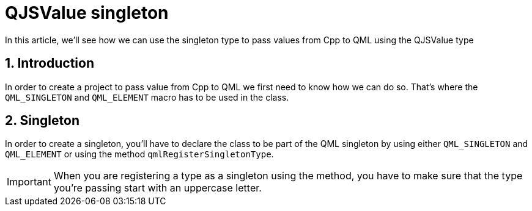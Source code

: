 = QJSValue singleton
In this article, we'll see how we can use the singleton type to pass values from Cpp to QML using the QJSValue type

:toc:
:sectnums:

== Introduction
In order to create a project to pass value from Cpp to QML we first need to know how we can do so. That's where the `QML_SINGLETON` and `QML_ELEMENT` macro has to be used in the class. 

== Singleton
In order to create a singleton, you'll have to declare the class to be part of the QML singleton by using either `QML_SINGLETON` and `QML_ELEMENT` or using the method `qmlRegisterSingletonType`.

IMPORTANT: When you are registering a type as a singleton using the method, you have to make sure that the type you're passing start with an uppercase letter.